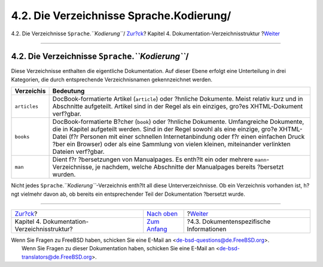 =========================================
4.2. Die Verzeichnisse Sprache.Kodierung/
=========================================

.. raw:: html

   <div class="navheader">

4.2. Die Verzeichnisse ``Sprache``.\ *``Kodierung``*/
`Zur?ck <structure.html>`__?
Kapitel 4. Dokumentation-Verzeichnisstruktur
?\ `Weiter <structure-document.html>`__

--------------

.. raw:: html

   </div>

.. raw:: html

   <div class="sect1">

.. raw:: html

   <div class="titlepage" xmlns="">

.. raw:: html

   <div>

.. raw:: html

   <div>

4.2. Die Verzeichnisse ``Sprache``.\ *``Kodierung``*/
-----------------------------------------------------

.. raw:: html

   </div>

.. raw:: html

   </div>

.. raw:: html

   </div>

Diese Verzeichnisse enthalten die eigentliche Dokumentation. Auf dieser
Ebene erfolgt eine Unterteilung in drei Kategorien, die durch
entsprechende Verzeichnisnamen gekennzeichnet werden.

.. raw:: html

   <div class="informaltable">

+----------------+-----------------------------------------------------------------------------------------------------------------------------------------------------------------------------------------------------------------------------------------------------------------------------------------------------------------------------------------------------------------------------------+
| Verzeichis     | Bedeutung                                                                                                                                                                                                                                                                                                                                                                         |
+================+===================================================================================================================================================================================================================================================================================================================================================================================+
| ``articles``   | DocBook-formatierte Artikel (``article``) oder ?hnliche Dokumente. Meist relativ kurz und in Abschnitte aufgeteilt. Artikel sind in der Regel als ein einziges, gro?es XHTML-Dokument verf?gbar.                                                                                                                                                                                  |
+----------------+-----------------------------------------------------------------------------------------------------------------------------------------------------------------------------------------------------------------------------------------------------------------------------------------------------------------------------------------------------------------------------------+
| ``books``      | DocBook-formatierte B?cher (``book``) oder ?hnliche Dokumente. Umfangreiche Dokumente, die in Kapitel aufgeteilt werden. Sind in der Regel sowohl als eine einzige, gro?e XHTML-Datei (f?r Personen mit einer schnellen Internetanbindung oder f?r einen einfachen Druck ?ber ein Browser) oder als eine Sammlung von vielen kleinen, miteinander verlinkten Dateien verf?gbar.   |
+----------------+-----------------------------------------------------------------------------------------------------------------------------------------------------------------------------------------------------------------------------------------------------------------------------------------------------------------------------------------------------------------------------------+
| ``man``        | Dient f?r ?bersetzungen von Manualpages. Es enth?lt ein oder mehrere ``mann``-Verzeichnisse, je nachdem, welche Abschnitte der Manualpages bereits ?bersetzt wurden.                                                                                                                                                                                                              |
+----------------+-----------------------------------------------------------------------------------------------------------------------------------------------------------------------------------------------------------------------------------------------------------------------------------------------------------------------------------------------------------------------------------+

.. raw:: html

   </div>

Nicht jedes ``Sprache``.\ *``Kodierung``*-Verzeichnis enth?lt all diese
Unterverzeichnisse. Ob ein Verzeichnis vorhanden ist, h?ngt vielmehr
davon ab, ob bereits ein entsprechender Teil der Dokumentation ?bersetzt
wurde.

.. raw:: html

   </div>

.. raw:: html

   <div class="navfooter">

--------------

+-------------------------------------------------+----------------------------------+---------------------------------------------+
| `Zur?ck <structure.html>`__?                    | `Nach oben <structure.html>`__   | ?\ `Weiter <structure-document.html>`__     |
+-------------------------------------------------+----------------------------------+---------------------------------------------+
| Kapitel 4. Dokumentation-Verzeichnisstruktur?   | `Zum Anfang <index.html>`__      | ?4.3. Dokumentenspezifische Informationen   |
+-------------------------------------------------+----------------------------------+---------------------------------------------+

.. raw:: html

   </div>

| Wenn Sie Fragen zu FreeBSD haben, schicken Sie eine E-Mail an
  <de-bsd-questions@de.FreeBSD.org\ >.
|  Wenn Sie Fragen zu dieser Dokumentation haben, schicken Sie eine
  E-Mail an <de-bsd-translators@de.FreeBSD.org\ >.
